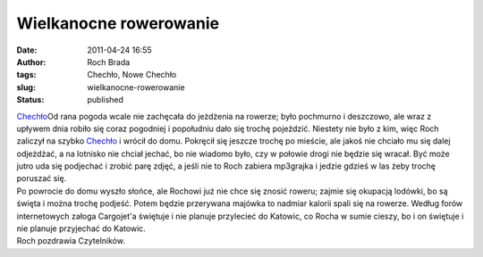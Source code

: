Wielkanocne rowerowanie
#######################
:date: 2011-04-24 16:55
:author: Roch Brada
:tags: Chechło, Nowe Chechło
:slug: wielkanocne-rowerowanie
:status: published

| `Chechło <http://www.flickr.com/photos/gusioo/5649293833/>`__\ Od rana pogoda wcale nie zachęcała do jeżdżenia na rowerze; było pochmurno i deszczowo, ale wraz z upływem dnia robiło się coraz pogodniej i popołudniu dało się trochę pojeździć. Niestety nie było z kim, więc Roch zaliczył na szybko `Chechło <http://mapy.google.pl/maps?f=q&source=s_q&hl=pl&geocode=&q=Chech%C5%82o,+Tarnowskie+G%C3%B3ry&aq=&sll=52.025459,19.204102&sspn=7.845507,19.753418&ie=UTF8&hq=&hnear=Nowe+Chech%C5%82o,+Tarnog%C3%B3rski,+%C5%9Al%C4%85skie&z=14>`__ i wrócił do domu. Pokręcił się jeszcze trochę po mieście, ale jakoś nie chciało mu się dalej odjeżdżać, a na lotnisko nie chciał jechać, bo nie wiadomo było, czy w połowie drogi nie będzie się wracał. Być może jutro uda się podjechać i zrobić parę zdjęć, a jeśli nie to Roch zabiera mp3grajka i jedzie gdzieś w las żeby trochę poruszać się.
| Po powrocie do domu wyszło słońce, ale Rochowi już nie chce się znosić roweru; zajmie się okupacją lodówki, bo są święta i można trochę podjeść. Potem będzie przerywana majówka to nadmiar kalorii spali się na rowerze. Według forów internetowych załoga Cargojet'a świętuje i nie planuje przylecieć do Katowic, co Rocha w sumie cieszy, bo i on świętuje i nie planuje przyjechać do Katowic.
| Roch pozdrawia Czytelników.
